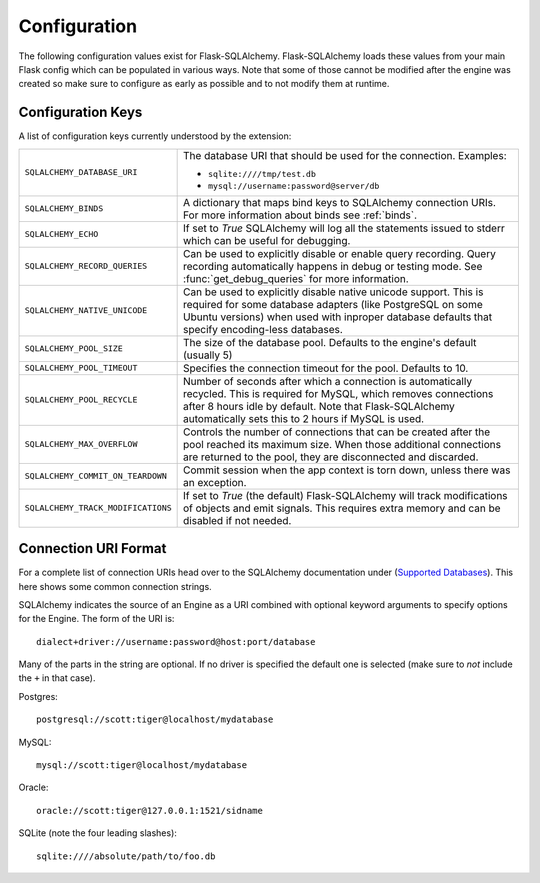 Configuration
=============

The following configuration values exist for Flask-SQLAlchemy.
Flask-SQLAlchemy loads these values from your main Flask config which can
be populated in various ways.  Note that some of those cannot be modified
after the engine was created so make sure to configure as early as
possible and to not modify them at runtime.

Configuration Keys
------------------

A list of configuration keys currently understood by the extension:

.. tabularcolumns:: |p{6.5cm}|p{8.5cm}|

================================== =========================================
``SQLALCHEMY_DATABASE_URI``        The database URI that should be used for
                                   the connection.  Examples:

                                   - ``sqlite:////tmp/test.db``
                                   - ``mysql://username:password@server/db``
``SQLALCHEMY_BINDS``               A dictionary that maps bind keys to
                                   SQLAlchemy connection URIs.  For more
                                   information about binds see :ref:`binds`.
``SQLALCHEMY_ECHO``                If set to `True` SQLAlchemy will log all
                                   the statements issued to stderr which can
                                   be useful for debugging.
``SQLALCHEMY_RECORD_QUERIES``      Can be used to explicitly disable or
                                   enable query recording.  Query recording
                                   automatically happens in debug or testing
                                   mode.  See :func:`get_debug_queries` for
                                   more information.
``SQLALCHEMY_NATIVE_UNICODE``      Can be used to explicitly disable native
                                   unicode support.  This is required for
                                   some database adapters (like PostgreSQL
                                   on some Ubuntu versions) when used with
                                   inproper database defaults that specify
                                   encoding-less databases.
``SQLALCHEMY_POOL_SIZE``           The size of the database pool.  Defaults
                                   to the engine's default (usually 5)
``SQLALCHEMY_POOL_TIMEOUT``        Specifies the connection timeout for the
                                   pool.  Defaults to 10.
``SQLALCHEMY_POOL_RECYCLE``        Number of seconds after which a
                                   connection is automatically recycled.
                                   This is required for MySQL, which removes
                                   connections after 8 hours idle by
                                   default.  Note that Flask-SQLAlchemy
                                   automatically sets this to 2 hours if
                                   MySQL is used.
``SQLALCHEMY_MAX_OVERFLOW``        Controls the number of connections that
                                   can be created after the pool reached
                                   its maximum size.  When those additional
                                   connections are returned to the pool,
                                   they are disconnected and discarded.
``SQLALCHEMY_COMMIT_ON_TEARDOWN``  Commit session when the app context is
                                   torn down, unless there was an exception.
``SQLALCHEMY_TRACK_MODIFICATIONS`` If set to `True` (the default)
                                   Flask-SQLAlchemy will track
                                   modifications of objects and emit
                                   signals.  This requires extra memory
                                   and can be disabled if not needed. 
================================== =========================================

.. versionadded:: 0.8
   The ``SQLALCHEMY_NATIVE_UNICODE``, ``SQLALCHEMY_POOL_SIZE``,
   ``SQLALCHEMY_POOL_TIMEOUT`` and ``SQLALCHEMY_POOL_RECYCLE``
   configuration keys were added.

.. versionadded:: 0.12
   The ``SQLALCHEMY_BINDS`` configuration key was added.

.. versionadded:: 0.17
   The ``SQLALCHEMY_MAX_OVERFLOW`` configuration key was added.

.. versionadded:: 2.0
   The ``SQLALCHEMY_TRACK_MODIFICATIONS`` configuration key was added.

Connection URI Format
---------------------

For a complete list of connection URIs head over to the SQLAlchemy
documentation under (`Supported Databases
<http://www.sqlalchemy.org/docs/core/engines.html>`_).  This here shows
some common connection strings.

SQLAlchemy indicates the source of an Engine as a URI combined with
optional keyword arguments to specify options for the Engine. The form of
the URI is::

    dialect+driver://username:password@host:port/database

Many of the parts in the string are optional.  If no driver is specified
the default one is selected (make sure to *not* include the ``+`` in that
case).

Postgres::

    postgresql://scott:tiger@localhost/mydatabase

MySQL::

    mysql://scott:tiger@localhost/mydatabase

Oracle::

    oracle://scott:tiger@127.0.0.1:1521/sidname

SQLite (note the four leading slashes)::

    sqlite:////absolute/path/to/foo.db
